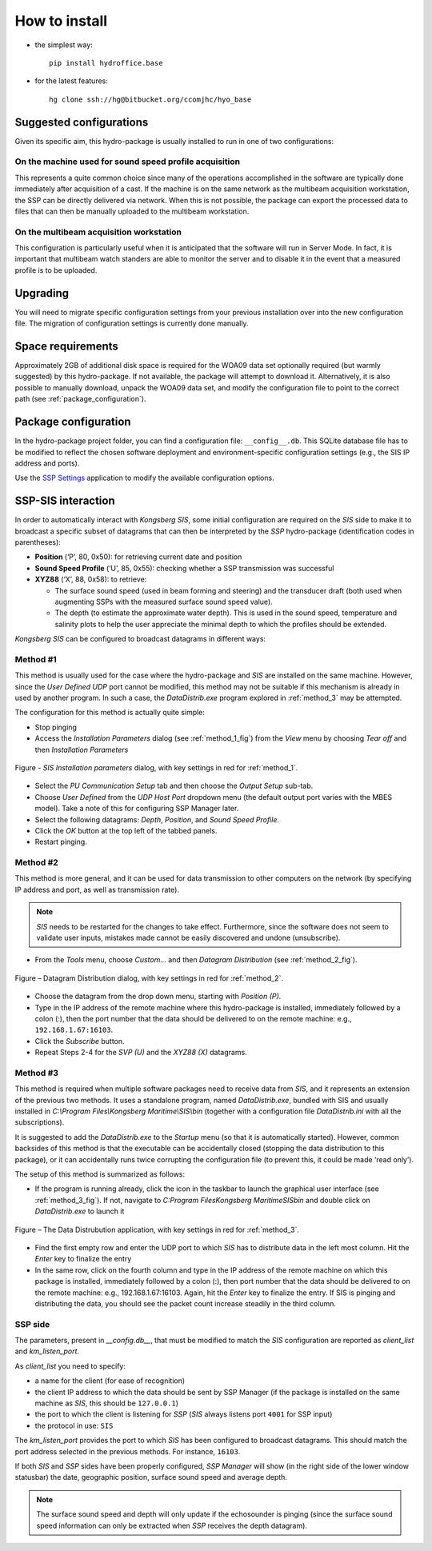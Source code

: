 **************
How to install
**************

* the simplest way::

    pip install hydroffice.base

* for the latest features::

    hg clone ssh://hg@bitbucket.org/ccomjhc/hyo_base


Suggested configurations
========================

Given its specific aim, this hydro-package is usually installed to run in one of two configurations:

On the machine used for sound speed profile acquisition
-------------------------------------------------------

This represents a quite common choice since many of the operations accomplished in the software are typically done
immediately after acquisition of a cast. If the machine is on the same network as the multibeam acquisition workstation,
the SSP can be directly delivered via network.
When this is not possible, the package can export the processed data to files that can then be manually uploaded
to the multibeam workstation.


On the multibeam acquisition workstation
----------------------------------------

This configuration is particularly useful when it is anticipated that the software will run in Server Mode.
In fact, it is important that multibeam watch standers are able to monitor the server and to disable it
in the event that a measured profile is to be uploaded.


Upgrading
=========

You will need to migrate specific configuration settings from your previous installation over
into the new configuration file. The migration of configuration settings is currently done manually.

Space requirements
==================

Approximately 2GB of additional disk space is required for the WOA09 data set optionally required
(but warmly suggested) by this hydro-package. If not available, the package will attempt to download it.
Alternatively, it is also possible to manually download, unpack the WOA09 data set, and modify the configuration file
to point to the correct path (see :ref:`package_configuration`).

.. _package_configuration:

Package configuration
=====================

In the hydro-package project folder, you can find a configuration file: ``__config__.db``.
This SQLite database file has to be modified to reflect the chosen software deployment and environment-specific
configuration settings (e.g., the SIS IP address and ports).

Use the `SSP Settings <https://bitbucket.org/ccomjhc/hyo_ssp_settings>`_ application to modify the available
configuration options.


SSP-SIS interaction
===================

In order to automatically interact with *Kongsberg SIS*, some initial configuration are required on the *SIS* side
to make it to broadcast a specific subset of datagrams that can then be interpreted by the *SSP* hydro-package
(identification codes in parentheses):

* **Position** (‘P’, 80, 0x50): for retrieving current date and position

* **Sound Speed Profile** (‘U’, 85, 0x55): checking whether a SSP transmission was successful

* **XYZ88** (‘X’, 88, 0x58): to retrieve:

  * The surface sound speed (used in beam forming and steering) and the transducer draft (both used when augmenting SSPs with the measured surface sound speed value).
  * The depth (to estimate the approximate water depth). This is used in the sound speed, temperature and salinity plots to help the user appreciate the minimal depth to which the profiles should be extended.

*Kongsberg SIS* can be configured to broadcast datagrams in different ways:

.. _method_1:

Method #1
---------

This method is usually used for the case where the hydro-package and *SIS* are installed on the same machine.
However, since the *User Defined UDP* port cannot be modified, this method may not be suitable if this mechanism is
already in used by another program.
In such a case, the *DataDistrib.exe* program explored in :ref:`method_3` may be attempted.

The configuration for this method is actually quite simple:

* Stop pinging
* Access the *Installation Parameters* dialog (see :ref:`method_1_fig`) from the *View* menu by choosing *Tear off* and then *Installation Parameters*

.. _method_1_fig:

.. figure:: ./images/method1.png
    :width: 600px
    :align: center
    :height: 400px
    :alt: alternate text
    :figclass: align-center

    Figure - *SIS Installation parameters* dialog, with key settings in red for :ref:`method_1`.

* Select the *PU Communication Setup* tab and then choose the *Output Setup* sub-tab.
* Choose *User Defined* from the *UDP Host Port* dropdown menu (the default output port varies with the MBES model). Take a note of this for configuring SSP Manager later.
* Select the following datagrams: *Depth*, *Position*, and *Sound Speed Profile*.
* Click the *OK* button at the top left of the tabbed panels.
* Restart pinging.

.. _method_2:

Method #2
---------

This method is more general, and it can be used for data transmission to other computers on the network
(by specifying IP address and port, as well as transmission rate).

.. note:: *SIS* needs to be restarted for the changes to take effect. Furthermore, since the software does not seem
          to validate user inputs, mistakes made cannot be easily discovered and undone (unsubscribe).

* From the *Tools* menu, choose *Custom…* and then *Datagram Distribution* (see :ref:`method_2_fig`).

.. _method_2_fig:

.. figure:: ./images/method2.png
    :width: 300px
    :align: center
    :height: 400px
    :alt: alternate text
    :figclass: align-center

    Figure – Datagram Distribution dialog, with key settings in red for :ref:`method_2`.

* Choose the datagram from the drop down menu, starting with *Position (P)*.
* Type in the IP address of the remote machine where this hydro-package is installed, immediately followed by a colon (:), then  the port number that the data should be delivered to on the remote machine: e.g., ``192.168.1.67:16103``.
* Click the *Subscribe* button.
* Repeat Steps 2-4 for the *SVP (U)* and the *XYZ88 (X)* datagrams.

.. _method_3:

Method #3
---------

This method is required when multiple software packages need to receive data from *SIS*, and it represents
an extension of the previous two methods. It uses a standalone program, named *DataDistrib.exe*,
bundled with SIS and usually installed in *C:\\Program Files\\Kongsberg Maritime\\SIS\\bin*
(together with a configuration file *DataDistrib.ini* with all the subscriptions).

It is suggested to add the *DataDistrib.exe* to the *Startup* menu (so that it is automatically started).
However, common backsides of this method is that the executable can be accidentally closed (stopping the data
distribution to this package), or it can accidentally runs twice corrupting the configuration file
(to prevent this, it could be made ‘read only’).

The setup of this method is summarized as follows:

* If the program is running already, click the icon in the taskbar to launch the graphical user interface (see :ref:`method_3_fig`). If not, navigate to *C:\Program Files\Kongsberg Maritime\SIS\bin* and double click on *DataDistrib.exe* to launch it

.. _method_3_fig:

.. figure:: ./images/method3.png
    :width: 600px
    :align: center
    :height: 400px
    :alt: alternate text
    :figclass: align-center

    Figure – The Data Distrubution application, with key settings in red for :ref:`method_3`.

* Find the first empty row and enter the UDP port to which *SIS* has to distribute data in the left most column. Hit the *Enter* key to finalize the entry
* In the same row, click on the fourth column and type in the IP address of the remote machine on which this package is installed, immediately followed by a colon (:), then port number that the data should be delivered to on the remote machine: e.g., 192.168.1.67:16103. Again, hit the *Enter* key to finalize the entry. If SIS is pinging and distributing the data, you should see the packet count increase steadily in the third column.

SSP side
--------

The parameters, present in *__config.db__*, that must be modified to match the *SIS* configuration are reported as *client_list* and *km_listen_port*.

As *client_list* you need to specify:

* a name for the client (for ease of recognition)
* the client IP address to which the data should be sent by SSP Manager (if the package is installed on the same machine as *SIS*, this should be ``127.0.0.1``)
* the port to which the client is listening for *SSP* (*SIS* always listens port ``4001`` for SSP input)
* the protocol in use: ``SIS``

The *km_listen_port* provides the port to which *SIS* has been configured to broadcast datagrams.
This should match the port address selected in the previous methods. For instance, ``16103``.

If both *SIS* and *SSP* sides have been properly configured, *SSP Manager* will show (in the right side
of the lower window statusbar) the date, geographic position, surface sound speed and average depth.

.. note:: The surface sound speed and depth will only update if the echosounder is pinging (since the surface sound speed information can only be extracted when *SSP* receives the depth datagram).
